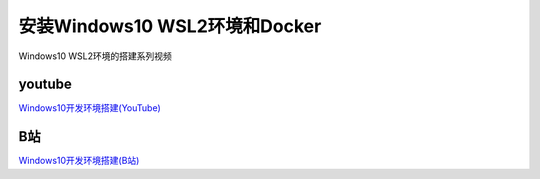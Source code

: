 安装Windows10 WSL2环境和Docker
===================================


Windows10 WSL2环境的搭建系列视频

youtube
----------

`Windows10开发环境搭建(YouTube) <https://www.youtube.com/playlist?list=PLfQqWeOCIH4ACS0037k1KLNIv5f646jbr>`_


B站
------

`Windows10开发环境搭建(B站) <https://space.bilibili.com/364122352/channel/detail?cid=166238>`_

